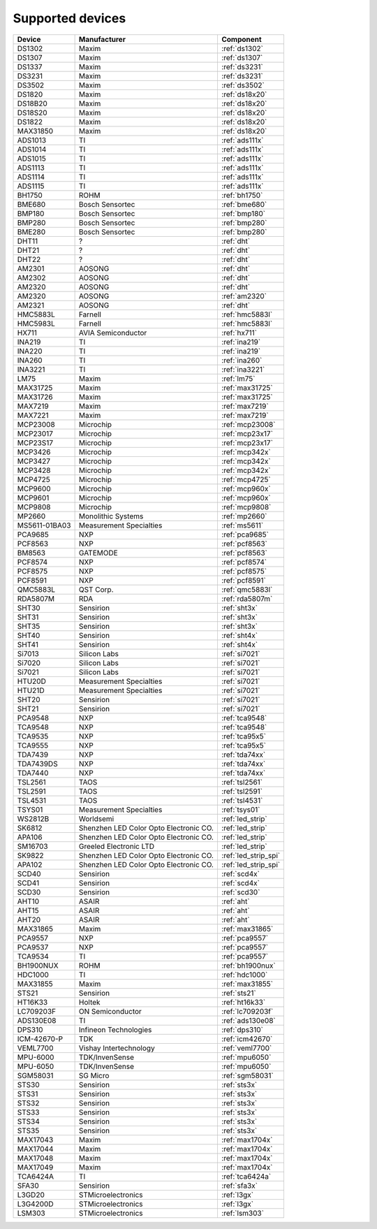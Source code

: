 .. _chips:

=================
Supported devices
=================

+---------------+----------------------------------------+----------------------+
| Device        | Manufacturer                           | Component            |
+===============+========================================+======================+
| DS1302        | Maxim                                  | :ref:`ds1302`        |
+---------------+----------------------------------------+----------------------+
| DS1307        | Maxim                                  | :ref:`ds1307`        |
+---------------+----------------------------------------+----------------------+
| DS1337        | Maxim                                  | :ref:`ds3231`        |
+---------------+----------------------------------------+----------------------+
| DS3231        | Maxim                                  | :ref:`ds3231`        |
+---------------+----------------------------------------+----------------------+
| DS3502        | Maxim                                  | :ref:`ds3502`        |
+---------------+----------------------------------------+----------------------+
| DS1820        | Maxim                                  | :ref:`ds18x20`       |
+---------------+----------------------------------------+----------------------+
| DS18B20       | Maxim                                  | :ref:`ds18x20`       |
+---------------+----------------------------------------+----------------------+
| DS18S20       | Maxim                                  | :ref:`ds18x20`       |
+---------------+----------------------------------------+----------------------+
| DS1822        | Maxim                                  | :ref:`ds18x20`       |
+---------------+----------------------------------------+----------------------+
| MAX31850      | Maxim                                  | :ref:`ds18x20`       |
+---------------+----------------------------------------+----------------------+
| ADS1013       | TI                                     | :ref:`ads111x`       |
+---------------+----------------------------------------+----------------------+
| ADS1014       | TI                                     | :ref:`ads111x`       |
+---------------+----------------------------------------+----------------------+
| ADS1015       | TI                                     | :ref:`ads111x`       |
+---------------+----------------------------------------+----------------------+
| ADS1113       | TI                                     | :ref:`ads111x`       |
+---------------+----------------------------------------+----------------------+
| ADS1114       | TI                                     | :ref:`ads111x`       |
+---------------+----------------------------------------+----------------------+
| ADS1115       | TI                                     | :ref:`ads111x`       |
+---------------+----------------------------------------+----------------------+
| BH1750        | ROHM                                   | :ref:`bh1750`        |
+---------------+----------------------------------------+----------------------+
| BME680        | Bosch Sensortec                        | :ref:`bme680`        |
+---------------+----------------------------------------+----------------------+
| BMP180        | Bosch Sensortec                        | :ref:`bmp180`        |
+---------------+----------------------------------------+----------------------+
| BMP280        | Bosch Sensortec                        | :ref:`bmp280`        |
+---------------+----------------------------------------+----------------------+
| BME280        | Bosch Sensortec                        | :ref:`bmp280`        |
+---------------+----------------------------------------+----------------------+
| DHT11         | ?                                      | :ref:`dht`           |
+---------------+----------------------------------------+----------------------+
| DHT21         | ?                                      | :ref:`dht`           |
+---------------+----------------------------------------+----------------------+
| DHT22         | ?                                      | :ref:`dht`           |
+---------------+----------------------------------------+----------------------+
| AM2301        | AOSONG                                 | :ref:`dht`           |
+---------------+----------------------------------------+----------------------+
| AM2302        | AOSONG                                 | :ref:`dht`           |
+---------------+----------------------------------------+----------------------+
| AM2320        | AOSONG                                 | :ref:`dht`           |
+---------------+----------------------------------------+----------------------+
| AM2320        | AOSONG                                 | :ref:`am2320`        |
+---------------+----------------------------------------+----------------------+
| AM2321        | AOSONG                                 | :ref:`dht`           |
+---------------+----------------------------------------+----------------------+
| HMC5883L      | Farnell                                | :ref:`hmc5883l`      |
+---------------+----------------------------------------+----------------------+
| HMC5983L      | Farnell                                | :ref:`hmc5883l`      |
+---------------+----------------------------------------+----------------------+
| HX711         | AVIA Semiconductor                     | :ref:`hx711`         |
+---------------+----------------------------------------+----------------------+
| INA219        | TI                                     | :ref:`ina219`        |
+---------------+----------------------------------------+----------------------+
| INA220        | TI                                     | :ref:`ina219`        |
+---------------+----------------------------------------+----------------------+
| INA260        | TI                                     | :ref:`ina260`        |
+---------------+----------------------------------------+----------------------+
| INA3221       | TI                                     | :ref:`ina3221`       |
+---------------+----------------------------------------+----------------------+
| LM75          | Maxim                                  | :ref:`lm75`          |
+---------------+----------------------------------------+----------------------+
| MAX31725      | Maxim                                  | :ref:`max31725`      |
+---------------+----------------------------------------+----------------------+
| MAX31726      | Maxim                                  | :ref:`max31725`      |
+---------------+----------------------------------------+----------------------+
| MAX7219       | Maxim                                  | :ref:`max7219`       |
+---------------+----------------------------------------+----------------------+
| MAX7221       | Maxim                                  | :ref:`max7219`       |
+---------------+----------------------------------------+----------------------+
| MCP23008      | Microchip                              | :ref:`mcp23008`      |
+---------------+----------------------------------------+----------------------+
| MCP23017      | Microchip                              | :ref:`mcp23x17`      |
+---------------+----------------------------------------+----------------------+
| MCP23S17      | Microchip                              | :ref:`mcp23x17`      |
+---------------+----------------------------------------+----------------------+
| MCP3426       | Microchip                              | :ref:`mcp342x`       |
+---------------+----------------------------------------+----------------------+
| MCP3427       | Microchip                              | :ref:`mcp342x`       |
+---------------+----------------------------------------+----------------------+
| MCP3428       | Microchip                              | :ref:`mcp342x`       |
+---------------+----------------------------------------+----------------------+
| MCP4725       | Microchip                              | :ref:`mcp4725`       |
+---------------+----------------------------------------+----------------------+
| MCP9600       | Microchip                              | :ref:`mcp960x`       |
+---------------+----------------------------------------+----------------------+
| MCP9601       | Microchip                              | :ref:`mcp960x`       |
+---------------+----------------------------------------+----------------------+
| MCP9808       | Microchip                              | :ref:`mcp9808`       |
+---------------+----------------------------------------+----------------------+
| MP2660        | Monolithic Systems                     | :ref:`mp2660`        |
+---------------+----------------------------------------+----------------------+
| MS5611-01BA03 | Measurement Specialties                | :ref:`ms5611`        |
+---------------+----------------------------------------+----------------------+
| PCA9685       | NXP                                    | :ref:`pca9685`       |
+---------------+----------------------------------------+----------------------+
| PCF8563       | NXP                                    | :ref:`pcf8563`       |
+---------------+----------------------------------------+----------------------+
| BM8563        | GATEMODE                               | :ref:`pcf8563`       |
+---------------+----------------------------------------+----------------------+
| PCF8574       | NXP                                    | :ref:`pcf8574`       |
+---------------+----------------------------------------+----------------------+
| PCF8575       | NXP                                    | :ref:`pcf8575`       |
+---------------+----------------------------------------+----------------------+
| PCF8591       | NXP                                    | :ref:`pcf8591`       |
+---------------+----------------------------------------+----------------------+
| QMC5883L      | QST Corp.                              | :ref:`qmc5883l`      |
+---------------+----------------------------------------+----------------------+
| RDA5807M      | RDA                                    | :ref:`rda5807m`      |
+---------------+----------------------------------------+----------------------+
| SHT30         | Sensirion                              | :ref:`sht3x`         |
+---------------+----------------------------------------+----------------------+
| SHT31         | Sensirion                              | :ref:`sht3x`         |
+---------------+----------------------------------------+----------------------+
| SHT35         | Sensirion                              | :ref:`sht3x`         |
+---------------+----------------------------------------+----------------------+
| SHT40         | Sensirion                              | :ref:`sht4x`         |
+---------------+----------------------------------------+----------------------+
| SHT41         | Sensirion                              | :ref:`sht4x`         |
+---------------+----------------------------------------+----------------------+
| Si7013        | Silicon Labs                           | :ref:`si7021`        |
+---------------+----------------------------------------+----------------------+
| Si7020        | Silicon Labs                           | :ref:`si7021`        |
+---------------+----------------------------------------+----------------------+
| Si7021        | Silicon Labs                           | :ref:`si7021`        |
+---------------+----------------------------------------+----------------------+
| HTU20D        | Measurement Specialties                | :ref:`si7021`        |
+---------------+----------------------------------------+----------------------+
| HTU21D        | Measurement Specialties                | :ref:`si7021`        |
+---------------+----------------------------------------+----------------------+
| SHT20         | Sensirion                              | :ref:`si7021`        |
+---------------+----------------------------------------+----------------------+
| SHT21         | Sensirion                              | :ref:`si7021`        |
+---------------+----------------------------------------+----------------------+
| PCA9548       | NXP                                    | :ref:`tca9548`       |
+---------------+----------------------------------------+----------------------+
| TCA9548       | NXP                                    | :ref:`tca9548`       |
+---------------+----------------------------------------+----------------------+
| TCA9535       | NXP                                    | :ref:`tca95x5`       |
+---------------+----------------------------------------+----------------------+
| TCA9555       | NXP                                    | :ref:`tca95x5`       |
+---------------+----------------------------------------+----------------------+
| TDA7439       | NXP                                    | :ref:`tda74xx`       |
+---------------+----------------------------------------+----------------------+
| TDA7439DS     | NXP                                    | :ref:`tda74xx`       |
+---------------+----------------------------------------+----------------------+
| TDA7440       | NXP                                    | :ref:`tda74xx`       |
+---------------+----------------------------------------+----------------------+
| TSL2561       | TAOS                                   | :ref:`tsl2561`       |
+---------------+----------------------------------------+----------------------+
| TSL2591       | TAOS                                   | :ref:`tsl2591`       |
+---------------+----------------------------------------+----------------------+
| TSL4531       | TAOS                                   | :ref:`tsl4531`       |
+---------------+----------------------------------------+----------------------+
| TSYS01        | Measurement Specialties                | :ref:`tsys01`        |
+---------------+----------------------------------------+----------------------+
| WS2812B       | Worldsemi                              | :ref:`led_strip`     |
+---------------+----------------------------------------+----------------------+
| SK6812        | Shenzhen LED Color Opto Electronic CO. | :ref:`led_strip`     |
+---------------+----------------------------------------+----------------------+
| APA106        | Shenzhen LED Color Opto Electronic CO. | :ref:`led_strip`     |
+---------------+----------------------------------------+----------------------+
| SM16703       | Greeled Electronic LTD                 | :ref:`led_strip`     |
+---------------+----------------------------------------+----------------------+
| SK9822        | Shenzhen LED Color Opto Electronic CO. | :ref:`led_strip_spi` |
+---------------+----------------------------------------+----------------------+
| APA102        | Shenzhen LED Color Opto Electronic CO. | :ref:`led_strip_spi` |
+---------------+----------------------------------------+----------------------+
| SCD40         | Sensirion                              | :ref:`scd4x`         |
+---------------+----------------------------------------+----------------------+
| SCD41         | Sensirion                              | :ref:`scd4x`         |
+---------------+----------------------------------------+----------------------+
| SCD30         | Sensirion                              | :ref:`scd30`         |
+---------------+----------------------------------------+----------------------+
| AHT10         | ASAIR                                  | :ref:`aht`           |
+---------------+----------------------------------------+----------------------+
| AHT15         | ASAIR                                  | :ref:`aht`           |
+---------------+----------------------------------------+----------------------+
| AHT20         | ASAIR                                  | :ref:`aht`           |
+---------------+----------------------------------------+----------------------+
| MAX31865      | Maxim                                  | :ref:`max31865`      |
+---------------+----------------------------------------+----------------------+
| PCA9557       | NXP                                    | :ref:`pca9557`       |
+---------------+----------------------------------------+----------------------+
| PCA9537       | NXP                                    | :ref:`pca9557`       |
+---------------+----------------------------------------+----------------------+
| TCA9534       | TI                                     | :ref:`pca9557`       |
+---------------+----------------------------------------+----------------------+
| BH1900NUX     | ROHM                                   | :ref:`bh1900nux`     |
+---------------+----------------------------------------+----------------------+
| HDC1000       | TI                                     | :ref:`hdc1000`       |
+---------------+----------------------------------------+----------------------+
| MAX31855      | Maxim                                  | :ref:`max31855`      |
+---------------+----------------------------------------+----------------------+
| STS21         | Sensirion                              | :ref:`sts21`         |
+---------------+----------------------------------------+----------------------+
| HT16K33       | Holtek                                 | :ref:`ht16k33`       |
+---------------+----------------------------------------+----------------------+
| LC709203F     | ON Semiconductor                       | :ref:`lc709203f`     |
+---------------+----------------------------------------+----------------------+
| ADS130E08     | TI                                     | :ref:`ads130e08`     |
+---------------+----------------------------------------+----------------------+
| DPS310        | Infineon Technologies                  | :ref:`dps310`        |
+---------------+----------------------------------------+----------------------+
| ICM-42670-P   | TDK                                    | :ref:`icm42670`      |
+---------------+----------------------------------------+----------------------+
| VEML7700      | Vishay Intertechnology                 | :ref:`veml7700`      |
+---------------+----------------------------------------+----------------------+
| MPU-6000      | TDK/InvenSense                         | :ref:`mpu6050`       |
+---------------+----------------------------------------+----------------------+
| MPU-6050      | TDK/InvenSense                         | :ref:`mpu6050`       |
+---------------+----------------------------------------+----------------------+
| SGM58031      | SG Micro                               | :ref:`sgm58031`      |
+---------------+----------------------------------------+----------------------+
| STS30         | Sensirion                              | :ref:`sts3x`         |
+---------------+----------------------------------------+----------------------+
| STS31         | Sensirion                              | :ref:`sts3x`         |
+---------------+----------------------------------------+----------------------+
| STS32         | Sensirion                              | :ref:`sts3x`         |
+---------------+----------------------------------------+----------------------+
| STS33         | Sensirion                              | :ref:`sts3x`         |
+---------------+----------------------------------------+----------------------+
| STS34         | Sensirion                              | :ref:`sts3x`         |
+---------------+----------------------------------------+----------------------+
| STS35         | Sensirion                              | :ref:`sts3x`         |
+---------------+----------------------------------------+----------------------+
| MAX17043      | Maxim                                  | :ref:`max1704x`      |
+---------------+----------------------------------------+----------------------+
| MAX17044      | Maxim                                  | :ref:`max1704x`      |
+---------------+----------------------------------------+----------------------+
| MAX17048      | Maxim                                  | :ref:`max1704x`      |
+---------------+----------------------------------------+----------------------+
| MAX17049      | Maxim                                  | :ref:`max1704x`      |
+---------------+----------------------------------------+----------------------+
| TCA6424A      | TI                                     | :ref:`tca6424a`      |
+---------------+----------------------------------------+----------------------+
| SFA30         | Sensirion                              | :ref:`sfa3x`         |
+---------------+----------------------------------------+----------------------+
| L3GD20        | STMicroelectronics                     | :ref:`l3gx`          |
+---------------+----------------------------------------+----------------------+
| L3G4200D      | STMicroelectronics                     | :ref:`l3gx`          |
+---------------+----------------------------------------+----------------------+
| LSM303        | STMicroelectronics                     | :ref:`lsm303`        |
+---------------+----------------------------------------+----------------------+
